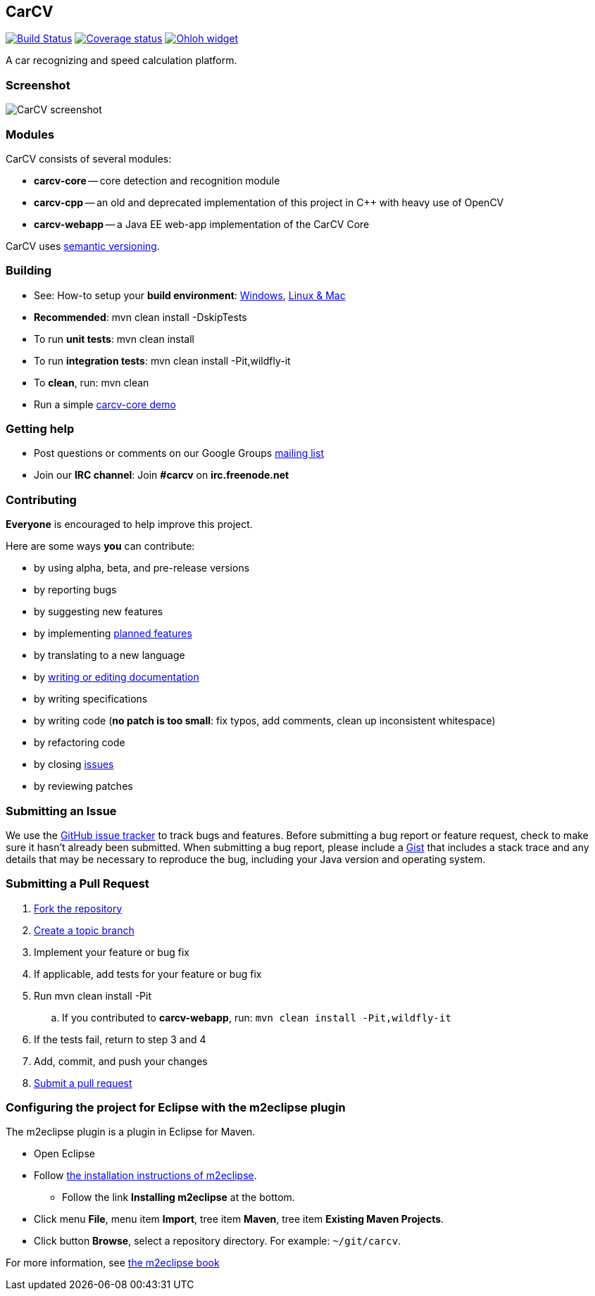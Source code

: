 == CarCV

image:https://travis-ci.org/oskopek/carcv.svg?branch=master["Build Status", link="https://travis-ci.org/oskopek/carcv"]
image:https://coveralls.io/repos/oskopek/carcv/badge.png?branch=master["Coverage status", link="https://coveralls.io/r/oskopek/carcv?branch=master"]
image:https://www.ohloh.net/p/carcv/widgets/project_thin_badge.gif["Ohloh widget", link="https://www.ohloh.net/p/carcv"]

A car recognizing and speed calculation platform.

=== Screenshot
image:http://cdn.imghack.se/images/a6f3be78f72232fa6e9f09a11c53f7a6.png["CarCV screenshot", scalewidth="20%"]

=== Modules
CarCV consists of several modules:

* *carcv-core* -- core detection and recognition module
* *carcv-cpp* -- an old and deprecated implementation of this project in C++ with heavy use of OpenCV
* *carcv-webapp* -- a Java EE web-app implementation of the CarCV Core

CarCV uses http://semver.org/[semantic versioning].

=== Building
* See: How-to setup your *build environment*:
link:./docs/howto-setup-environment-windows.adoc[Windows], link:./docs/howto-setup-environment-linux.adoc[Linux & Mac]
* *Recommended*: +mvn clean install -DskipTests+
* To run *unit tests*: +mvn clean install+
* To run *integration tests*: +mvn clean install -Pit,wildfly-it+
* To *clean*, run: +mvn clean+
* Run a simple link:./docs/core/core-usage.adoc[carcv-core demo]

=== Getting help

* Post questions or comments on our Google Groups link:https://groups.google.com/d/forum/carcv[mailing list]
* Join our *IRC channel*: Join *#carcv* on *irc.freenode.net*

=== Contributing
*Everyone* is encouraged to help improve this project.

Here are some ways *you* can contribute:

* by using alpha, beta, and pre-release versions
* by reporting bugs
* by suggesting new features
* by implementing link:./docs/goals.adoc[planned features]
* by translating to a new language
* by link:./docs/howto-write-documentation.adoc[writing or editing documentation]
* by writing specifications
* by writing code (*no patch is too small*: fix typos, add comments, clean up inconsistent whitespace)
* by refactoring code
* by closing https://github.com/oskopek/carcv/issues[issues]
* by reviewing patches

=== Submitting an Issue
We use the https://github.com/oskopek/carcv/issues[GitHub issue tracker] to track bugs and features. Before
submitting a bug report or feature request, check to make sure it hasn't
already been submitted. When submitting a bug report, please include a https://gist.github.com/[Gist]
that includes a stack trace and any details that may be necessary to reproduce
the bug, including your Java version and operating system.

=== Submitting a Pull Request
. http://help.github.com/fork-a-repo/[Fork the repository]
. http://learn.github.com/p/branching.html[Create a topic branch]
. Implement your feature or bug fix
. If applicable, add tests for your feature or bug fix
. Run +mvn clean install -Pit+
.. If you contributed to *carcv-webapp*, run: `mvn clean install -Pit,wildfly-it`
. If the tests fail, return to step 3 and 4
. Add, commit, and push your changes
. http://help.github.com/send-pull-requests/[Submit a pull request]


=== Configuring the project for Eclipse with the m2eclipse plugin
The m2eclipse plugin is a plugin in Eclipse for Maven.

* Open Eclipse
* Follow link:http://m2eclipse.sonatype.org/m2eclipse[the installation instructions of m2eclipse].
** Follow the link *Installing m2eclipse* at the bottom.
* Click menu *File*, menu item *Import*, tree item *Maven*, tree item *Existing Maven Projects*.
* Click button *Browse*, select a repository directory. For example: `~/git/carcv`.

For more information, see http://www.sonatype.com/books/m2eclipse-book/reference/[the m2eclipse book]
